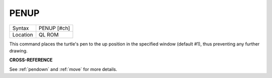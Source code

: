 ..  _penup:

PENUP
=====

+----------+-------------------------------------------------------------------+
| Syntax   |  PENUP [#ch]                                                      |
+----------+-------------------------------------------------------------------+
| Location |  QL ROM                                                           |
+----------+-------------------------------------------------------------------+

This command places the turtle's pen to the up position in the
specified window (default #1), thus preventing any further drawing.

**CROSS-REFERENCE**

See :ref:`pendown` and
:ref:`move` for more details.

